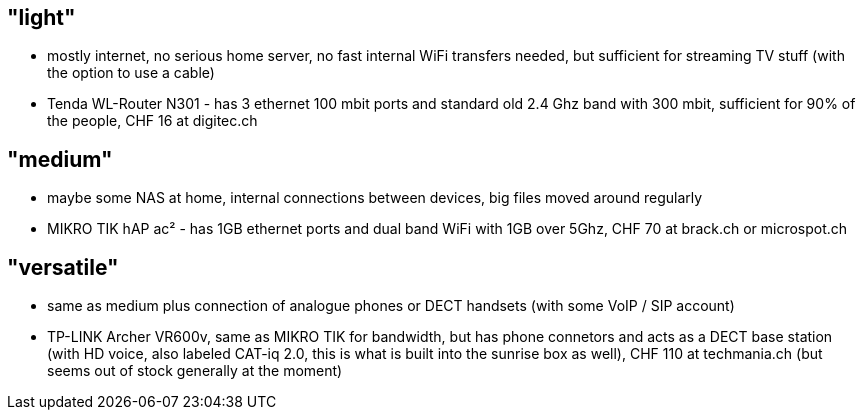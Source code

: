 == "light"
* mostly internet, no serious home server, no fast internal WiFi transfers needed, but sufficient for streaming TV stuff (with the option to use a cable)
* Tenda WL-Router N301 - has 3 ethernet 100 mbit ports and standard old 2.4 Ghz band with 300 mbit, sufficient for 90% of the people, CHF 16 at digitec.ch

== "medium"
* maybe some NAS at home, internal connections between devices, big files moved around regularly
* MIKRO TIK hAP ac² - has 1GB ethernet ports and dual band WiFi with 1GB over 5Ghz, CHF 70 at brack.ch or microspot.ch

== "versatile"
* same as medium plus connection of analogue phones or DECT handsets (with some VoIP / SIP account)
* TP-LINK Archer VR600v, same as MIKRO TIK for bandwidth, but has phone connetors and acts as a DECT base station (with HD voice, also labeled CAT-iq 2.0, this is what is built into the sunrise box as well), CHF 110 at techmania.ch (but seems out of stock generally at the moment)
